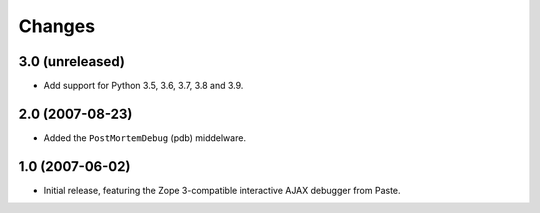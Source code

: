 Changes
=======

3.0 (unreleased)
----------------

- Add support for Python 3.5, 3.6, 3.7, 3.8 and 3.9.


2.0 (2007-08-23)
----------------

- Added the ``PostMortemDebug`` (pdb) middelware.

1.0 (2007-06-02)
----------------

- Initial release, featuring the Zope 3-compatible interactive AJAX
  debugger from Paste.
